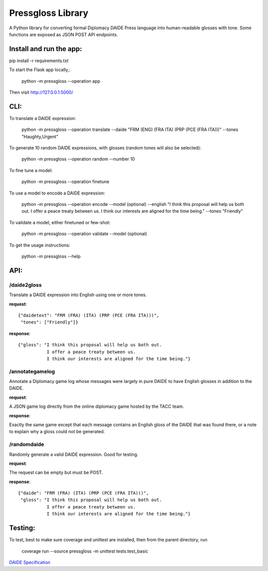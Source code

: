 ********************************
Pressgloss Library
********************************

A Python library for converting formal Diplomacy DAIDE Press language into
human-readable glosses with tone.  Some functions are exposed as JSON POST
API endpoints.

------------------------
Install and run the app:
------------------------

pip install -r requirements.txt

To start the Flask app locally,:

    python -m pressgloss --operation app

Then visit `http://127.0.0.1:5000/ <http://127.0.0.1:5000/>`_

---------
CLI:
---------

To translate a DAIDE expression:

    python -m pressgloss --operation translate --daide "FRM (ENG) (FRA ITA) (PRP (PCE (FRA ITA)))" --tones "Haughty,Urgent"

To generate 10 random DAIDE expressions, with glosses (random tones will also be selected):

    python -m pressgloss --operation random --number 10

To fine tune a model: 

    python -m pressgloss --operation finetune

To use a model to encode a DAIDE expression:

    python -m pressgloss --operation encode --model (optional) --english "I think this proposal will help us both out. I offer a peace treaty between us. I think our interests are aligned for the time being." --tones "Friendly"

To validate a model, either finetuned or few-shot: 

    python -m pressgloss --operation validate --model (optional)

To get the usage instructions:

    python -m pressgloss --help

---------
API:
---------

^^^^^^^^^^^^
/daide2gloss
^^^^^^^^^^^^

Translate a DAIDE expression into English using one or more tones.

**request**::

    {"daidetext": "FRM (FRA) (ITA) (PRP (PCE (FRA ITA)))",
     "tones": ["Friendly"]}

**response**::

    {"gloss": "I think this proposal will help us both out.
               I offer a peace treaty between us.
               I think our interests are aligned for the time being."}

^^^^^^^^^^^^^^^^
/annotategamelog
^^^^^^^^^^^^^^^^

Annotate a Diplomacy game log whose messages were largely in pure DAIDE to have English glosses in addition to the DAIDE.

**request**::

A JSON game log directly from the online diplomacy game hosted by the TACC team.

**response**::

Exactly the same game except that each message contains an English gloss of the DAIDE that was found there, or a note to explain why a gloss could not be generated.

^^^^^^^^^^^^
/randomdaide
^^^^^^^^^^^^

Randomly generate a valid DAIDE expression.  Good for testing.

**request**::

The request can be empty but must be POST.

**response**::

    {"daide": "FRM (FRA) (ITA) (PRP (PCE (FRA ITA)))",
     "gloss": "I think this proposal will help us both out.
               I offer a peace treaty between us.
               I think our interests are aligned for the time being."}

---------
Testing:
---------

To test, best to make sure coverage and unittest are installed, then from the
parent directory, run

    coverage run --source pressgloss -m unittest tests.test_basic

`DAIDE Specification <http://www.daide.org.uk/index.html>`_
